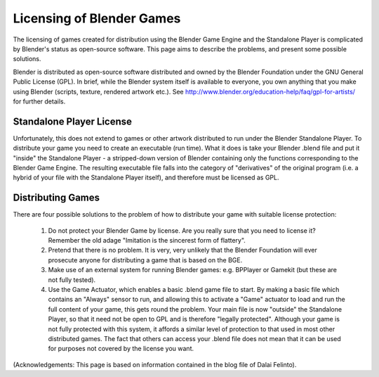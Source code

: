 
Licensing of Blender Games
==========================


The licensing of games created for distribution using the Blender Game Engine and the
Standalone Player is complicated by Blender's status as open-source software.
This page aims to describe the problems, and present some possible solutions.

Blender is distributed as open-source software distributed and owned by the Blender Foundation
under the GNU General Public License (GPL).    In brief,
while the Blender system itself is available to everyone,
you own anything that you make using Blender (scripts, texture, rendered artwork etc.).
See http://www.blender.org/education-help/faq/gpl-for-artists/ for further details.


Standalone Player License
-------------------------

Unfortunately, this does not extend to games or other artwork distributed to run under the
Blender Standalone Player.  To distribute your game you need to create an executable
(run time). What it does is take your Blender .blend file and put it "inside" the Standalone
Player - a stripped-down version of Blender containing only the functions corresponding to the
Blender Game Engine.
The resulting executable file falls into the category of "derivatives" of the original program
(i.e. a hybrid of your file with the Standalone Player itself),
and therefore must be licensed as GPL.


Distributing Games
------------------

There are four possible solutions to the problem of how to distribute your game with suitable
license protection:
      1) Do not protect your Blender Game by license. Are you really sure that you need to license it? Remember the old adage "Imitation is the sincerest form of flattery".

      2) Pretend that there is no problem. It is very, very unlikely that the Blender Foundation will ever prosecute anyone for distributing a game that is based on the BGE.

      3) Make use of  an external system for running Blender games: e.g. BPPlayer or Gamekit (but these are not fully tested).

      4) Use the Game Actuator, which enables a basic .blend game file to start.   By making a basic file which contains an "Always" sensor to run, and allowing this to activate a  "Game" actuator to load and run  the full content of your game, this gets round the problem.   Your main file is now "outside" the  Standalone Player, so that it need not be open to GPL and is therefore  "legally protected".  Although your game is not fully protected with this system, it affords a similar level of protection to that used in most other distributed games. The fact that others can access your .blend file does not mean that it can be used for purposes not covered by the license you want.

(Acknowledgements: This page is based on information contained in the blog file of Dalai Felinto).


